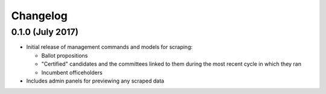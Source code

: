Changelog
=========

0.1.0 (July 2017)
-------------------

* Initial release of management commands and models for scraping:

  * Ballot propositions
  * "Certified" candidates and the committees linked to them during the most recent cycle in which they ran
  * Incumbent officeholders

* Includes admin panels for previewing any scraped data

